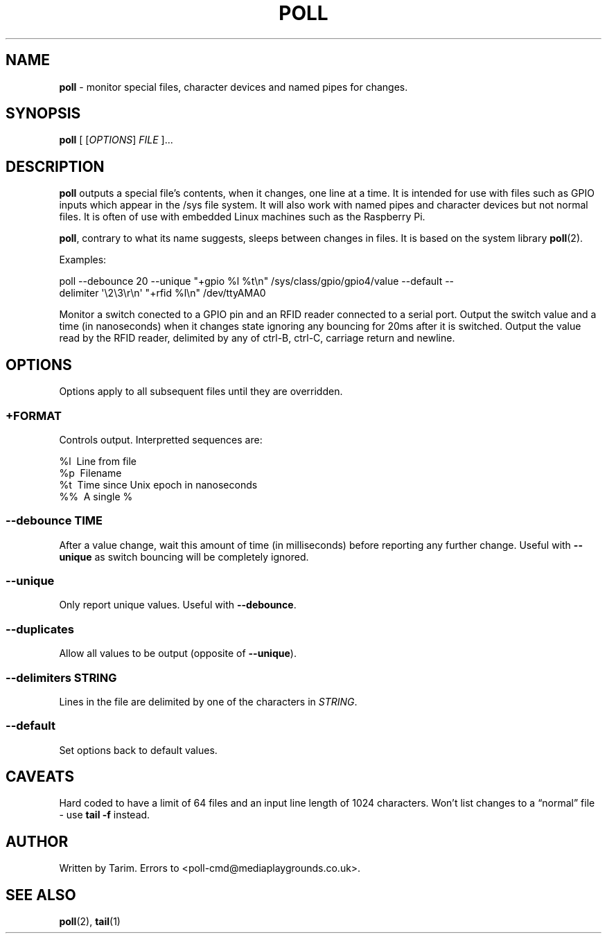 .TH POLL 1 "June 2015" "Tarim" "User Commands"
.nh
.ad l
.SH NAME
.PP
\f[B]poll\f[] \- monitor special files, character devices and
named pipes for changes.
.SH SYNOPSIS
.PP
\f[B]poll\f[] [ [\f[I]OPTIONS\f[]] \f[I]FILE\f[] ]\&...
.SH DESCRIPTION
.PP
\f[B]poll\f[] outputs a special file's contents, when it changes,
one line at a time.
It is intended for use with files such as GPIO inputs which appear
in the /sys file system.
It will also work with named pipes and character devices but not
normal files.
It is often of use with embedded Linux machines such as the
Raspberry Pi.
.PP
\f[B]poll\f[], contrary to what its name suggests, sleeps between
changes in files.
It is based on the system library \f[B]poll\f[](2).
.PP
Examples:
.PP
\f[CR]
      poll\ --debounce\ 20\ --unique\ "+gpio\ %l\ %t\\n"\ /sys/class/gpio/gpio4/value\ --default\ --delimiter\ \[aq]\\2\\3\\r\\n\[aq]\ "+rfid\ %l\\n"\ /dev/ttyAMA0
\f[]
.PP
Monitor a switch conected to a GPIO pin and an RFID reader
connected to a serial port.
Output the switch value and a time (in nanoseconds) when it changes
state ignoring any bouncing for 20ms after it is switched.
Output the value read by the RFID reader, delimited by any of
ctrl-B, ctrl-C, carriage return and newline.
.SH OPTIONS
.PP
Options apply to all subsequent files until they are overridden.
.SS \f[I]+FORMAT\f[]
.PP
Controls output.
Interpretted sequences are:
.PP
\f[CR]
      %l\ \ Line\ from\ file
      %p\ \ Filename
      %t\ \ Time\ since\ Unix\ epoch\ in\ nanoseconds
      %%\ \ A\ single\ %
\f[]
.SS \f[B]--debounce\f[] \f[I]TIME\f[]
.PP
After a value change, wait this amount of time (in milliseconds)
before reporting any further change.
Useful with \f[B]--unique\f[] as switch bouncing will be
completely ignored.
.SS \f[B]--unique\f[]
.PP
Only report unique values.
Useful with \f[B]--debounce\f[].
.SS \f[B]--duplicates\f[]
.PP
Allow all values to be output (opposite of \f[B]--unique\f[]).
.SS \f[B]--delimiters\f[] \f[I]STRING\f[]
.PP
Lines in the file are delimited by one of the characters in
\f[I]STRING\f[].
.SS \f[B]--default\f[]
.PP
Set options back to default values.
.SH CAVEATS
.PP
Hard coded to have a limit of 64 files and an input line length of
1024 characters.
Won't list changes to a \[lq]normal\[rq] file - use
\f[B]tail -f\f[] instead.
.SH AUTHOR
.PP
Written by Tarim.
Errors to <poll-cmd@mediaplaygrounds.co.uk>.
.SH SEE ALSO
.PP
\f[B]poll\f[](2), \f[B]tail\f[](1)

